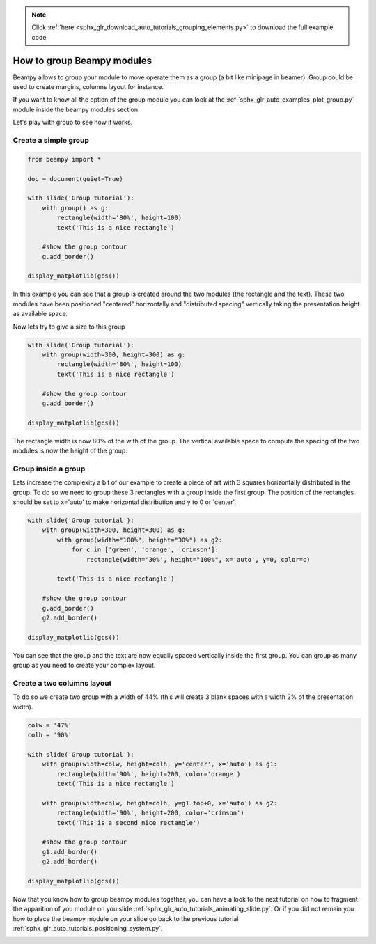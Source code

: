 .. note::
    :class: sphx-glr-download-link-note

    Click :ref:`here <sphx_glr_download_auto_tutorials_grouping_elements.py>` to download the full example code
.. rst-class:: sphx-glr-example-title

.. _sphx_glr_auto_tutorials_grouping_elements.py:


How to group Beampy modules
===========================

Beampy allows to group your module to move operate them as a group (a
bit like minipage in beamer). Group could be used to create margins,
columns layout for instance.

If you want to know all the option of the group module you can look at
the :ref:`sphx_glr_auto_examples_plot_group.py` module inside the
beampy modules section.

Let's play with group to see how it works.

Create a simple group
---------------------


.. code-block:: default


    from beampy import *

    doc = document(quiet=True)

    with slide('Group tutorial'):
        with group() as g:
            rectangle(width='80%', height=100)
            text('This is a nice rectangle')

        #show the group contour
        g.add_border()

    display_matplotlib(gcs())




.. image:: /auto_tutorials/images/sphx_glr_grouping_elements_001.png
    :class: sphx-glr-single-img





In this example you can see that a group is created around the two
modules (the rectangle and the text). These two modules have been
positioned "centered" horizontally and "distributed spacing"
vertically taking the presentation height as available space.

Now lets try to give a size to this group


.. code-block:: default


    with slide('Group tutorial'):
        with group(width=300, height=300) as g:
            rectangle(width='80%', height=100)
            text('This is a nice rectangle')

        #show the group contour
        g.add_border()

    display_matplotlib(gcs())




.. image:: /auto_tutorials/images/sphx_glr_grouping_elements_002.png
    :class: sphx-glr-single-img





The rectangle width is now 80% of the with of the group. The
vertical available space to compute the spacing of the two modules
is now the height of the group.

Group inside a group
--------------------

Lets increase the complexity a bit of our example to create a piece
of art with 3 squares horizontally distributed in the group. To do
so we need to group these 3 rectangles with a group inside the first
group. The position of the rectangles should be set to x='auto' to
make horizontal distribution and y to 0 or 'center'.



.. code-block:: default


    with slide('Group tutorial'):
        with group(width=300, height=300) as g:
            with group(width="100%", height="30%") as g2:
                for c in ['green', 'orange', 'crimson']:
                    rectangle(width='30%', height="100%", x='auto', y=0, color=c)

            text('This is a nice rectangle')

        #show the group contour
        g.add_border()
        g2.add_border()
    
    display_matplotlib(gcs())




.. image:: /auto_tutorials/images/sphx_glr_grouping_elements_003.png
    :class: sphx-glr-single-img





You can see that the group and the text are now equally spaced
vertically inside the first group. You can group as many group as
you need to create your complex layout.

Create a two columns layout
---------------------------

To do so we create two group with a width of 44% (this will create 3
blank spaces with a width 2% of the presentation width).


.. code-block:: default


    colw = '47%'
    colh = '90%'

    with slide('Group tutorial'):
        with group(width=colw, height=colh, y='center', x='auto') as g1:
            rectangle(width='90%', height=200, color='orange')
            text('This is a nice rectangle')

        with group(width=colw, height=colh, y=g1.top+0, x='auto') as g2:
            rectangle(width='90%', height=200, color='crimson')
            text('This is a second nice rectangle')
        
        #show the group contour
        g1.add_border()
        g2.add_border()
    
    display_matplotlib(gcs())





.. image:: /auto_tutorials/images/sphx_glr_grouping_elements_004.png
    :class: sphx-glr-single-img





Now that you know how to group beampy modules together, you can have
a look to the next tutorial on how to fragment the apparition of you
module on you slide
:ref:`sphx_glr_auto_tutorials_animating_slide.py`. Or if you did
not remain you how to place the beampy module on your slide go back
to the previous tutorial
:ref:`sphx_glr_auto_tutorials_positioning_system.py`.


.. _sphx_glr_download_auto_tutorials_grouping_elements.py:


.. only :: html

 .. container:: sphx-glr-footer
    :class: sphx-glr-footer-example



  .. container:: sphx-glr-download

     :download:`Download Python source code: grouping_elements.py <grouping_elements.py>`



  .. container:: sphx-glr-download

     :download:`Download Jupyter notebook: grouping_elements.ipynb <grouping_elements.ipynb>`


.. only:: html

 .. rst-class:: sphx-glr-signature

    `Gallery generated by Sphinx-Gallery <https://sphinx-gallery.github.io>`_

